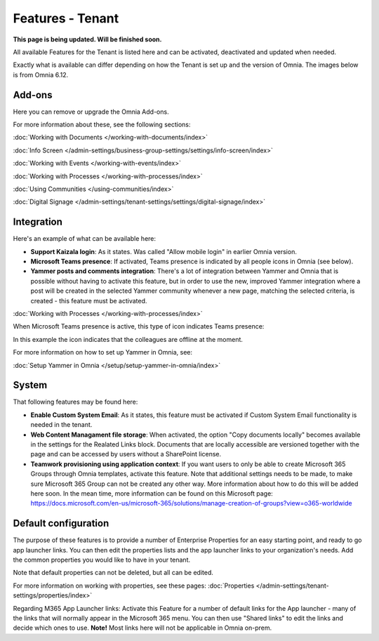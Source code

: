 Features - Tenant
=====================

**This page is being updated. Will be finished soon.**

All available Features for the Tenant is listed here and can be activated, deactivated and updated when needed. 

Exactly what is available can differ depending on how the Tenant is set up and the version of Omnia. The images below is from Omnia 6.12.

Add-ons
*********
Here you can remove or upgrade the Omnia Add-ons. 

.. image:: tenant-features-add-ons.png

For more information about these, see the following sections:

:doc:`Working with Documents </working-with-documents/index>`
 
:doc:`Info Screen </admin-settings/business-group-settings/settings/info-screen/index>`

:doc:`Working with Events </working-with-events/index>`

:doc:`Working with Processes </working-with-processes/index>`

:doc:`Using Communities </using-communities/index>`

:doc:`Digital Signage </admin-settings/tenant-settings/settings/digital-signage/index>`

Integration
*************
Here's an example of what can be available here:

.. image:: tenant-features-integration.png

+ **Support Kaizala login**: As it states. Was called "Allow mobile login" in earlier Omnia version.
+ **Microsoft Teams presence**: If activated, Teams presence is indicated by all people icons in Omnia (see below).
+ **Yammer posts and comments integration**: There's a lot of integration between Yammer and Omnia that is possible without having to activate this feature, but in order to use the new, improved Yammer integration where a post will be created in the selected Yammer community whenever a new page, matching the selected criteria, is created - this feature must be activated.

:doc:`Working with Processes </working-with-processes/index>`

When Microsoft Teams presence is active, this type of icon indicates Teams presence:

.. image:: teams-presence.png

In this example the icon indicates that the colleagues are offline at the moment.

For more information on how to set up Yammer in Omnia, see:

:doc:`Setup Yammer in Omnia </setup/setup-yammer-in-omnia/index>` 

System
**********
That following features may be found here:

.. image:: tenant-features-system.png

+ **Enable Custom System Email**: As it states, this feature must be activated if Custom System Email functionality is needed in the tenant.
+ **Web Content Managament file storage**: When activated, the option "Copy documents locally" becomes available in the settings for the Realated Links block. Documents that are locally accessible are versioned together with the page and can be accessed by users without a SharePoint license.
+ **Teamwork provisioning using application context**: If you want users to only be able to create Microsoft 365 Groups through Omnia templates, activate this feature. Note that additional settings needs to be made, to make sure Microsoft 365 Group can not be created any other way. More information about how to do this will be added here soon. In the mean time, more information can be found on this Microsoft page: https://docs.microsoft.com/en-us/microsoft-365/solutions/manage-creation-of-groups?view=o365-worldwide

Default configuration
******************************
The purpose of these features is to provide a number of Enterprise Properties for an easy starting point, and ready to go app launcher links. You can then edit the properties lists and the app launcher links to your organization's needs. Add the common properties you would like to have in your tenant.

.. image:: tenant-features-default-configuration.png

Note that default properties can not be deleted, but all can be edited. 

For more information on working with properties, see these pages: :doc:`Properties </admin-settings/tenant-settings/properties/index>`

Regarding M365 App Launcher links: Activate this Feature for a number of default links for the App launcher - many of the links that will normally appear in the Microsoft 365 menu. You can then use "Shared links" to edit the links and decide which ones to use. **Note!** Most links here will not be applicable in Omnia on-prem.


